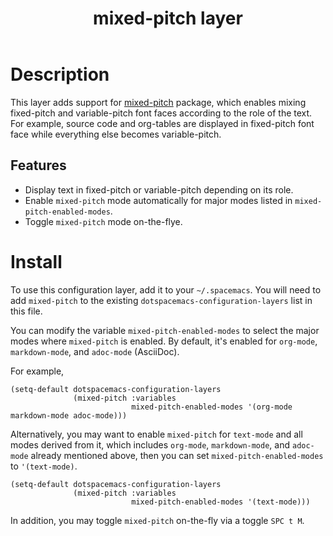 #+TITLE: mixed-pitch layer

#+TAGS: font|layer

* Table of Contents                     :TOC_5_gh:noexport:
- [[#description][Description]]
  - [[#features][Features]]
- [[#install][Install]]

* Description
This layer adds support for [[https://gitlab.com/jabranham/mixed-pitch][mixed-pitch]] package, which enables mixing
fixed-pitch and variable-pitch font faces according to the role of the text.
For example, source code and org-tables are displayed in fixed-pitch font face
while everything else becomes variable-pitch.

** Features
- Display text in fixed-pitch or variable-pitch depending on its role.
- Enable =mixed-pitch= mode automatically for major modes listed in
  =mixed-pitch-enabled-modes=.
- Toggle =mixed-pitch= mode on-the-flye.

* Install
To use this configuration layer, add it to your =~/.spacemacs=. You will need to
add =mixed-pitch= to the existing =dotspacemacs-configuration-layers= list in
this file.

You can modify the variable =mixed-pitch-enabled-modes= to select the major
modes where =mixed-pitch= is enabled. By default, it's enabled for =org-mode=,
=markdown-mode=, and =adoc-mode= (AsciiDoc).

For example,

#+BEGIN_SRC elisp
  (setq-default dotspacemacs-configuration-layers
                (mixed-pitch :variables
                             mixed-pitch-enabled-modes '(org-mode markdown-mode adoc-mode)))
#+END_SRC

Alternatively, you may want to enable =mixed-pitch= for =text-mode= and all
modes derived from it, which includes =org-mode=, =markdown-mode=, and
=adoc-mode= already mentioned above, then you can set
=mixed-pitch-enabled-modes= to ='(text-mode)=.

#+BEGIN_SRC elisp
  (setq-default dotspacemacs-configuration-layers
                (mixed-pitch :variables
                             mixed-pitch-enabled-modes '(text-mode)))
#+END_SRC

In addition, you may toggle =mixed-pitch= on-the-fly via a toggle =SPC t M=.
